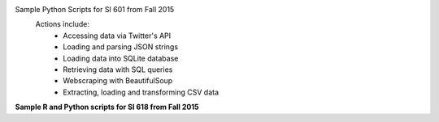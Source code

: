 Sample Python Scripts for SI 601 from Fall 2015
  Actions include:
    - Accessing data via Twitter's API
    - Loading and parsing JSON strings
    - Loading data into SQLite database
    - Retrieving data with SQL queries
    - Webscraping with BeautifulSoup
    - Extracting, loading and transforming CSV data

**Sample R and Python scripts for SI 618 from Fall 2015**
 
